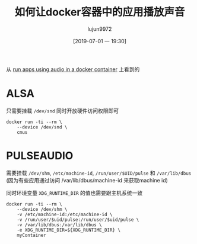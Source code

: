 #+TITLE: 如何让docker容器中的应用播放声音
#+AUTHOR: lujun9972
#+TAGS: linux和它的小伙伴
#+DATE: [2019-07-01 一 19:30]
#+LANGUAGE:  zh-CN
#+STARTUP:  inlineimages
#+OPTIONS:  H:6 num:nil toc:t \n:nil ::t |:t ^:nil -:nil f:t *:t <:nil

从 [[https://stackoverflow.com/questions/28985714/run-apps-using-audio-in-a-docker-container][run apps using audio in a docker container]]  上看到的

* ALSA
只需要挂载 =/dev/snd= 同时开放硬件访问权限即可
#+BEGIN_SRC shell
  docker run -ti --rm \
      --device /dev/snd \
      cmus
#+END_SRC

* PULSEAUDIO
需要挂载 =/dev/shm=, =/etc/machine-id=, =/run/user/$UID/pulse= 和 =/var/lib/dbus= (因为有些应用通过访问 /var/lib/dbus/machine-id 来获取machine id)

同时环境变量 =XDG_RUNTIME_DIR= 的值也需要跟主机系统一致
#+BEGIN_SRC shell
  docker run -ti --rm \
      --device /dev/shm \
      -v /etc/machine-id:/etc/machine-id \
      -v /run/user/$uid/pulse:/run/user/$uid/pulse \
      -v /var/lib/dbus:/var/lib/dbus \
      -e XDG_RUNTIME_DIR=${XDG_RUNTIME_DIR} \
      myContainer
#+END_SRC
